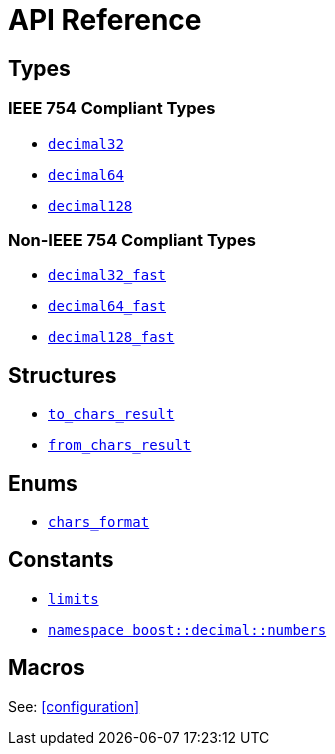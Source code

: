 ////
Copyright 2024 Matt Borland
Distributed under the Boost Software License, Version 1.0.
https://www.boost.org/LICENSE_1_0.txt
////

[#api_reference]
= API Reference
:idprefix: api_ref_

== Types

=== IEEE 754 Compliant Types

- <<decimal32, `decimal32`>>
- <<decimal64, `decimal64`>>
- <<decimal128, `decimal128`>>

=== Non-IEEE 754 Compliant Types

- <<decimal32_fast, `decimal32_fast`>>
- <<decimal64_fast, `decimal64_fast`>>
- <<decimal128_fast, `decimal128_fast`>>

== Structures

- <<to_chars_result, `to_chars_result`>>
- <<from_chars_result, `from_chars_result`>>

== Enums

- <<chars_format, `chars_format`>>

== Constants

- <<charconv_limits, `limits`>>
- <<numbers, `namespace boost::decimal::numbers`>>

== Macros

See: <<configuration>>

